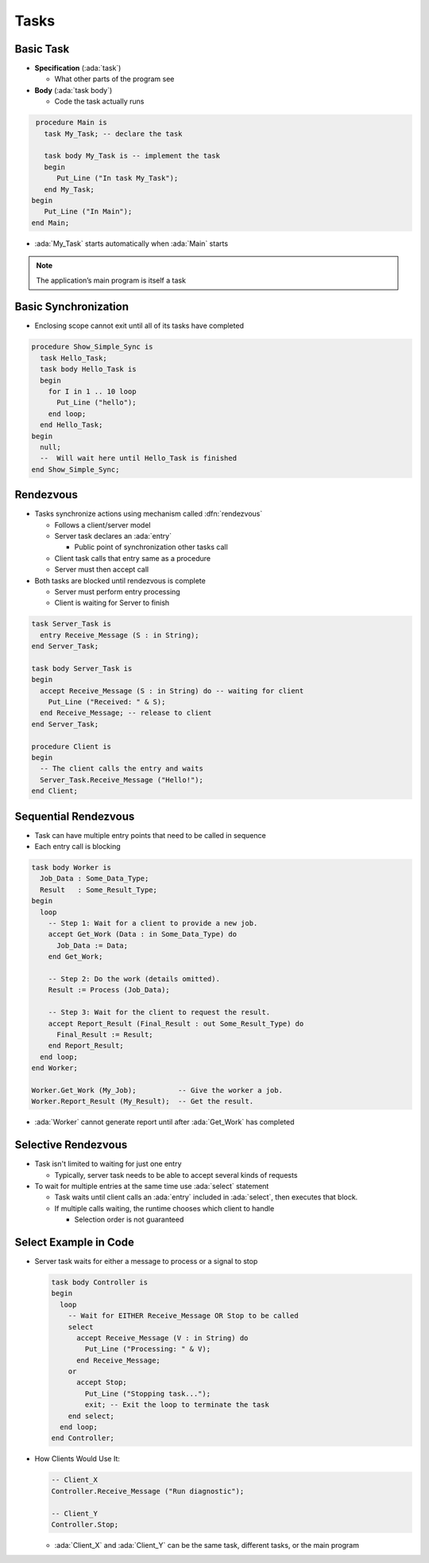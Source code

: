 =======
Tasks
=======

------------
Basic Task
------------

* **Specification** (:ada:`task`) 

  * What other parts of the program see

* **Body** (:ada:`task body`) 

  * Code the task actually runs

.. code:: Ada

  procedure Main is
    task My_Task; -- declare the task

    task body My_Task is -- implement the task
    begin
       Put_Line ("In task My_Task");
    end My_Task;
 begin
    Put_Line ("In Main");
 end Main;

* :ada:`My_Task` starts automatically when :ada:`Main` starts

.. note::

  The application’s main program is itself a task

-----------------------
Basic Synchronization
-----------------------

* Enclosing scope cannot exit until all of its tasks have completed

.. code:: Ada

  procedure Show_Simple_Sync is
    task Hello_Task;
    task body Hello_Task is
    begin
      for I in 1 .. 10 loop
        Put_Line ("hello");
      end loop;
    end Hello_Task;
  begin
    null;
    --  Will wait here until Hello_Task is finished
  end Show_Simple_Sync;

------------
Rendezvous
------------

* Tasks synchronize actions using mechanism called :dfn:`rendezvous`

  * Follows a client/server model

  * Server task declares an :ada:`entry`

    * Public point of synchronization other tasks call

  * Client task calls that entry same as a procedure

  * Server must then accept call

* Both tasks are blocked until rendezvous is complete

  * Server must perform entry processing
  * Client is waiting for Server to finish

.. code:: Ada

  task Server_Task is
    entry Receive_Message (S : in String);
  end Server_Task;

  task body Server_Task is
  begin
    accept Receive_Message (S : in String) do -- waiting for client
      Put_Line ("Received: " & S);
    end Receive_Message; -- release to client
  end Server_Task;

  procedure Client is
  begin
    -- The client calls the entry and waits
    Server_Task.Receive_Message ("Hello!");
  end Client;

-----------------------
Sequential Rendezvous
-----------------------

* Task can have multiple entry points that need to be called in sequence
* Each entry call is blocking

.. code:: Ada

  task body Worker is
    Job_Data : Some_Data_Type;
    Result   : Some_Result_Type;
  begin
    loop
      -- Step 1: Wait for a client to provide a new job.
      accept Get_Work (Data : in Some_Data_Type) do
        Job_Data := Data;
      end Get_Work;

      -- Step 2: Do the work (details omitted).
      Result := Process (Job_Data);

      -- Step 3: Wait for the client to request the result.
      accept Report_Result (Final_Result : out Some_Result_Type) do
        Final_Result := Result;
      end Report_Result;
    end loop;
  end Worker;

  Worker.Get_Work (My_Job);          -- Give the worker a job.
  Worker.Report_Result (My_Result);  -- Get the result.

* :ada:`Worker` cannot generate report until after :ada:`Get_Work` has completed

----------------------
Selective Rendezvous
----------------------

* Task isn't limited to waiting for just one entry

  * Typically, server task needs to be able to accept several kinds of requests

* To wait for multiple entries at the same time use :ada:`select` statement

  * Task waits until client calls an :ada:`entry` included in :ada:`select`, then executes that block.

  * If multiple calls waiting, the runtime chooses which client to handle

    * Selection order is not guaranteed

------------------------
Select Example in Code
------------------------

* Server task waits for either a message to process or a signal to stop

  .. code:: Ada

    task body Controller is
    begin
      loop
        -- Wait for EITHER Receive_Message OR Stop to be called
        select
          accept Receive_Message (V : in String) do
            Put_Line ("Processing: " & V);
          end Receive_Message;
        or
          accept Stop;
            Put_Line ("Stopping task...");
            exit; -- Exit the loop to terminate the task
        end select;
      end loop;
    end Controller;

* How Clients Would Use It:

  .. code:: Ada

    -- Client_X
    Controller.Receive_Message ("Run diagnostic");

    -- Client_Y
    Controller.Stop;

  * :ada:`Client_X` and :ada:`Client_Y` can be the same task, different tasks, or the main program
